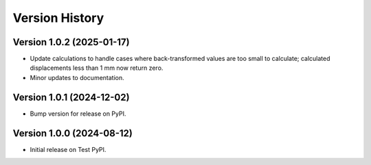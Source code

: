 Version History
===============

Version 1.0.2 (2025-01-17)
--------------------------
- Update calculations to handle cases where back-transformed values are too small to calculate;
  calculated displacements less than 1 mm now return zero.
- Minor updates to documentation.


Version 1.0.1 (2024-12-02)
--------------------------
- Bump version for release on PyPI.


Version 1.0.0 (2024-08-12)
--------------------------
- Initial release on Test PyPI.
